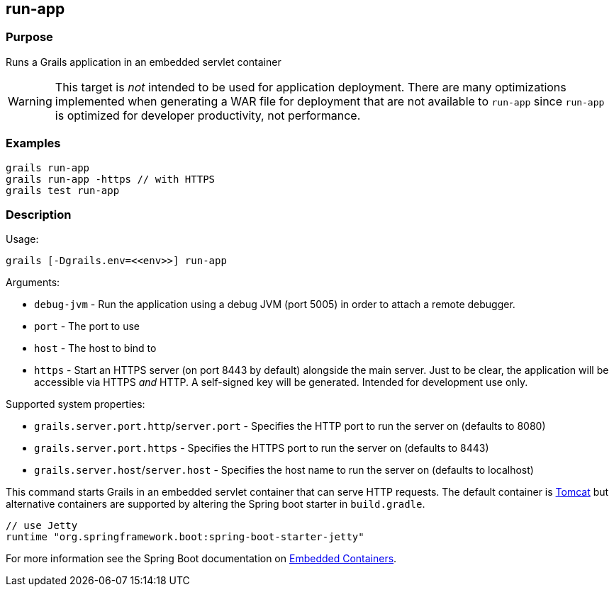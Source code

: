 == run-app

=== Purpose

Runs a Grails application in an embedded servlet container

WARNING: This target is _not_ intended to be used for application deployment. There are many optimizations implemented when  generating a WAR file for deployment that are not available to `run-app` since `run-app` is optimized for developer productivity, not performance.

=== Examples

[source,groovy]
----
grails run-app
grails run-app -https // with HTTPS
grails test run-app
----

=== Description

Usage:

[source,groovy]
----
grails [-Dgrails.env=<<env>>] run-app
----

Arguments:

* `debug-jvm` - Run the application using a debug JVM (port 5005) in order to attach a remote debugger.
* `port` - The port to use
* `host` - The host to bind to
* `https` - Start an HTTPS server (on port 8443 by default) alongside the main server. Just to be clear, the application will be accessible via HTTPS _and_ HTTP. A self-signed key will be generated. Intended for development use only.

Supported system properties:

* `grails.server.port.http`/`server.port` - Specifies the HTTP port to run the server on (defaults to 8080)
* `grails.server.port.https` - Specifies the HTTPS port to run the server on (defaults to 8443)
* `grails.server.host`/`server.host` - Specifies the host name to run the server on (defaults to localhost)


This command starts Grails in an embedded servlet container that can serve HTTP requests. The default container is http://tomcat.apache.org[Tomcat] but alternative containers are supported by altering the Spring boot starter in `build.gradle`.

[source,groovy]
----
// use Jetty
runtime "org.springframework.boot:spring-boot-starter-jetty"
----

For more information see the Spring Boot documentation on http://docs.spring.io/spring-boot/docs/current/reference/html/howto-embedded-servlet-containers.html[Embedded Containers].
